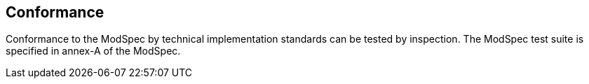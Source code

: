 [[cls-2]]
== Conformance

Conformance to the ModSpec by technical implementation standards 
can be tested by inspection. The ModSpec test suite is specified in annex-A of the ModSpec.

